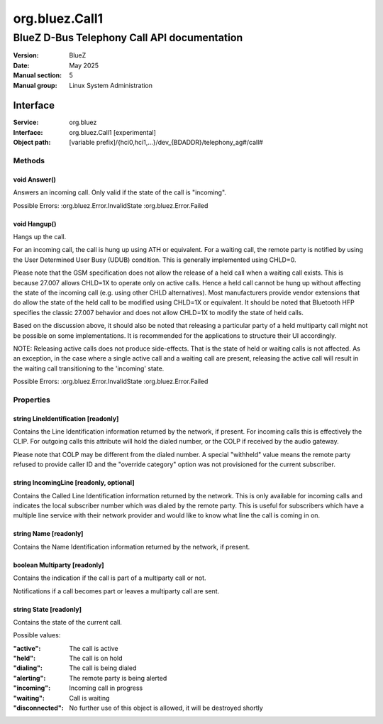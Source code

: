 ===============
org.bluez.Call1
===============

--------------------------------------------
BlueZ D-Bus Telephony Call API documentation
--------------------------------------------

:Version: BlueZ
:Date: May 2025
:Manual section: 5
:Manual group: Linux System Administration

Interface
=========

:Service:	org.bluez
:Interface:	org.bluez.Call1 [experimental]
:Object path:	[variable prefix]/{hci0,hci1,...}/dev_{BDADDR}/telephony_ag#/call#

Methods
-------

void Answer()
`````````````

Answers an incoming call. Only valid if the state of the call is "incoming".

Possible Errors:
:org.bluez.Error.InvalidState
:org.bluez.Error.Failed

void Hangup()
`````````````

Hangs up the call.

For an incoming call, the call is hung up using ATH or equivalent. For a
waiting call, the remote party is notified by using the User Determined User
Busy (UDUB) condition. This is generally implemented using CHLD=0.

Please note that the GSM specification does not allow the release of a held
call when a waiting call exists. This is because 27.007 allows CHLD=1X to
operate only on active calls. Hence a held call cannot be hung up without
affecting the state of the incoming call (e.g. using other CHLD alternatives).
Most manufacturers provide vendor extensions that do allow the state of the
held call to be modified using CHLD=1X or equivalent. It should be noted that
Bluetooth HFP specifies the classic 27.007 behavior and does not allow CHLD=1X
to modify the state of held calls.

Based on the discussion above, it should also be noted that releasing a
particular party of a held multiparty call might not be possible on some
implementations. It is recommended for the applications to structure their UI
accordingly.

NOTE: Releasing active calls does not produce side-effects. That is the state
of held or waiting calls is not affected. As an exception, in the case where a
single active call and a waiting call are present, releasing the active call
will result in the waiting call transitioning to the 'incoming' state.

Possible Errors:
:org.bluez.Error.InvalidState
:org.bluez.Error.Failed

Properties
----------

string LineIdentification [readonly]
````````````````````````````````````

Contains the Line Identification information returned by the network, if
present. For incoming calls this is effectively the CLIP. For outgoing calls
this attribute will hold the dialed number, or the COLP if received by the
audio gateway.

Please note that COLP may be different from the dialed number. A special
"withheld" value means the remote party refused to provide caller ID and the
"override category" option was not provisioned for the current subscriber.

string IncomingLine [readonly, optional]
````````````````````````````````````````

Contains the Called Line Identification information returned by the network.
This is only available for incoming calls and indicates the local subscriber
number which was dialed by the remote party. This is useful for subscribers
which have a multiple line service with their network provider and would like
to know what line the call is coming in on.

string Name [readonly]
``````````````````````

Contains the Name Identification information returned by the network, if
present.

boolean Multiparty [readonly]
`````````````````````````````

Contains the indication if the call is part of a multiparty call or not.

Notifications if a call becomes part or leaves a multiparty call are sent.

string State [readonly]
```````````````````````

Contains the state of the current call.

Possible values:

:"active":

	The call is active

:"held":

	The call is on hold

:"dialing":

	The call is being dialed

:"alerting":

	The remote party is being alerted

:"incoming":

	Incoming call in progress

:"waiting":

	Call is waiting

:"disconnected":

	No further use of this object is allowed, it will be
	destroyed shortly
